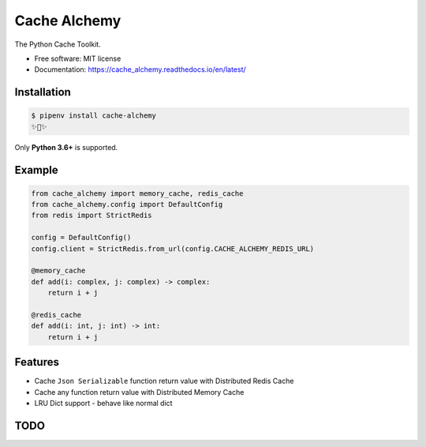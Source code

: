 ===============
Cache Alchemy
===============

.. image:: https://img.shields.io/pypi/v/cache_alchemy.svg
        :target: https://pypi.python.org/pypi/cache_alchemy

.. image:: https://img.shields.io/travis/GuangTianLi/cache_alchemy.svg
        :target: https://travis-ci.org/GuangTianLi/cache_alchemy

.. image:: https://readthedocs.org/projects/cache_alchemy/badge/?version=latest
        :target: https://cache_alchemy.readthedocs.io/en/latest/?badge=latest
        :alt: Documentation Status

.. image:: https://img.shields.io/pypi/pyversions/cache_alchemy.svg
        :target: https://pypi.org/project/cache_alchemy/

.. image:: https://codecov.io/gh/GuangTianLi/cache_alchemy/branch/master/graph/badge.svg
  :target: https://codecov.io/gh/GuangTianLi/cache_alchemy

.. image:: https://img.shields.io/badge/code%20style-black-000000.svg
  :target: https://github.com/psf/black



The Python Cache Toolkit.


* Free software: MIT license
* Documentation: https://cache_alchemy.readthedocs.io/en/latest/

Installation
----------------

.. code-block:: shell

    $ pipenv install cache-alchemy
    ✨🍰✨

Only **Python 3.6+** is supported.

Example
--------

.. code-block:: python

    from cache_alchemy import memory_cache, redis_cache
    from cache_alchemy.config import DefaultConfig
    from redis import StrictRedis

    config = DefaultConfig()
    config.client = StrictRedis.from_url(config.CACHE_ALCHEMY_REDIS_URL)

    @memory_cache
    def add(i: complex, j: complex) -> complex:
        return i + j

    @redis_cache
    def add(i: int, j: int) -> int:
        return i + j

Features
----------

- Cache ``Json Serializable`` function return value with Distributed Redis Cache
- Cache any function return value with Distributed Memory Cache
- LRU Dict support - behave like normal dict

TODO
-------
